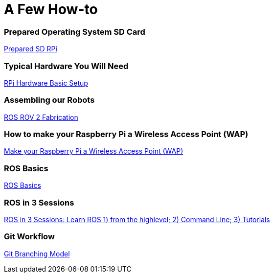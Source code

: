 = **A Few How-to**

=== Prepared Operating System SD Card

link:Prepared-Operating-System-SD-Card.adoc[Prepared SD RPi]

=== Typical Hardware You Will Need

link:RPi-hwd-basic-setup.adoc[RPi Hardware Basic Setup]

=== Assembling our Robots

link:ROSROV2Fabrication.asciidoc[ROS ROV 2 Fabrication]

=== How to make your Raspberry Pi a Wireless Access Point (WAP)

link:PiToWAP.adoc[Make your Raspberry Pi a Wireless Access Point (WAP)]


=== ROS Basics

link:ros-basics.adoc[ROS Basics]

=== ROS in 3 Sessions

link:courseware/README.asciidoc[ROS in 3 Sessions: Learn ROS 1) from the highlevel; 2) Command Line; 3) Tutorials]

=== Git Workflow

link:git_workflow.adoc[Git Branching Model]

